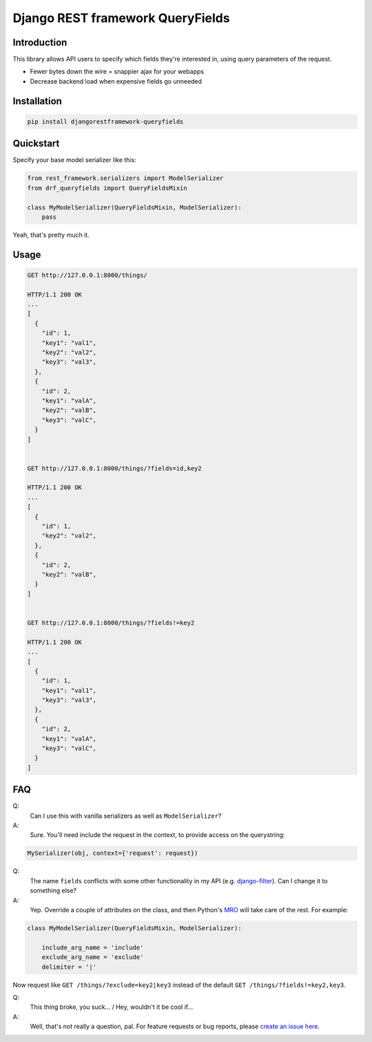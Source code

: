 Django REST framework QueryFields
=================================

Introduction
------------

This library allows API users to specify which fields they're interested in, using query parameters of the request.

- Fewer bytes down the wire = snappier ajax for your webapps
- Decrease backend load when expensive fields go unneeded


Installation
------------

.. code-block:: bash

    pip install djangorestframework-queryfields


Quickstart
----------

Specify your base model serializer like this:

.. code-block:: python

    from rest_framework.serializers import ModelSerializer
    from drf_queryfields import QueryFieldsMixin

    class MyModelSerializer(QueryFieldsMixin, ModelSerializer):
        pass


Yeah, that's pretty much it.


Usage
-----

.. code-block:: bash

    GET http://127.0.0.1:8000/things/

    HTTP/1.1 200 OK
    ...
    [
      {
        "id": 1,
        "key1": "val1",
        "key2": "val2",
        "key3": "val3",
      },
      {
        "id": 2,
        "key1": "valA",
        "key2": "valB",
        "key3": "valC",
      }
    ]


    GET http://127.0.0.1:8000/things/?fields=id,key2

    HTTP/1.1 200 OK
    ...
    [
      {
        "id": 1,
        "key2": "val2",
      },
      {
        "id": 2,
        "key2": "valB",
      }
    ]


    GET http://127.0.0.1:8000/things/?fields!=key2

    HTTP/1.1 200 OK
    ...
    [
      {
        "id": 1,
        "key1": "val1",
        "key3": "val3",
      },
      {
        "id": 2,
        "key1": "valA",
        "key3": "valC",
      }
    ]


FAQ
---

Q:
  Can I use this with vanilla serializers as well as ``ModelSerializer``?
A:
  Sure.  You'll need include the request in the context, to provide access on the querystring:

.. code-block:: python

    MySerializer(obj, context={'request': request})


Q:
  The name ``fields`` conflicts with some other functionality in my API (e.g. `django-filter <https://django-filter.readthedocs.io/en/latest/rest_framework.html>`_).  Can I change it to something else?
A:
  Yep.  Override a couple of attributes on the class, and then Python's `MRO <https://docs.python.org/3/glossary.html#term-method-resolution-order>`_ will take care of the rest.  For example:

.. code-block:: python

    class MyModelSerializer(QueryFieldsMixin, ModelSerializer):

        include_arg_name = 'include'
        exclude_arg_name = 'exclude'
        delimiter = '|'


Now request like ``GET /things/?exclude=key2|key3`` instead of the default ``GET /things/?fields!=key2,key3``.

Q:
  This thing broke, you suck... / Hey, wouldn't it be cool if...
A:
  Well, that's not really a question, pal.  For feature requests or bug reports, please `create an issue here <https://github.com/wimglenn/djangorestframework-queryfields/issues>`_.
